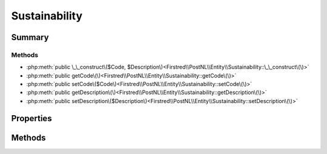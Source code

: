 .. rst-class:: phpdoctorst

.. role:: php(code)
	:language: php


Sustainability
==============


.. php:namespace:: Firstred\PostNL\Entity

.. php:class:: Sustainability


	.. rst-class:: phpdoc-description
	
		| Class Sustainability\.
		
	
	:Parent:
		:php:class:`Firstred\\PostNL\\Entity\\AbstractEntity`
	


Summary
-------

Methods
~~~~~~~

* :php:meth:`public \_\_construct\($Code, $Description\)<Firstred\\PostNL\\Entity\\Sustainability::\_\_construct\(\)>`
* :php:meth:`public getCode\(\)<Firstred\\PostNL\\Entity\\Sustainability::getCode\(\)>`
* :php:meth:`public setCode\($Code\)<Firstred\\PostNL\\Entity\\Sustainability::setCode\(\)>`
* :php:meth:`public getDescription\(\)<Firstred\\PostNL\\Entity\\Sustainability::getDescription\(\)>`
* :php:meth:`public setDescription\($Description\)<Firstred\\PostNL\\Entity\\Sustainability::setDescription\(\)>`


Properties
----------

.. php:attr:: protected static Code

	:Type: string | null 


.. php:attr:: protected static Description

	:Type: string | null 


Methods
-------

.. rst-class:: public

	.. php:method:: public __construct( $Code=null, $Description=null)
	
		
		:Parameters:
			* **$Code** (string | null)  
			* **$Description** (string | null)  

		
	
	

.. rst-class:: public

	.. php:method:: public getCode()
	
		
		:Returns: string | null 
		:Since: 1.4.2 
	
	

.. rst-class:: public

	.. php:method:: public setCode( $Code)
	
		
		:Parameters:
			* **$Code** (string | null)  

		
		:Returns: static 
		:Since: 1.4.2 
	
	

.. rst-class:: public

	.. php:method:: public getDescription()
	
		
		:Returns: string | null 
		:Since: 1.4.2 
	
	

.. rst-class:: public

	.. php:method:: public setDescription( $Description)
	
		
		:Parameters:
			* **$Description** (string | null)  

		
		:Returns: static 
		:Since: 1.4.2 
	
	

